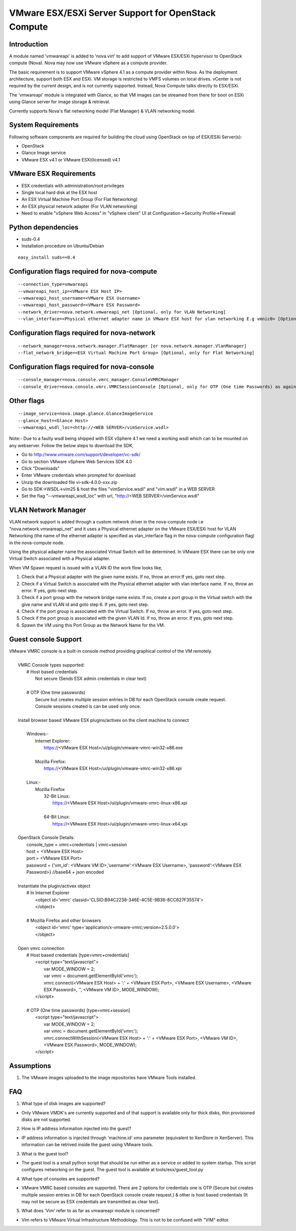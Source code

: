..
      Copyright (c) 2010 Citrix Systems, Inc.
      Copyright 2010 OpenStack LLC.

      Licensed under the Apache License, Version 2.0 (the "License"); you may
      not use this file except in compliance with the License. You may obtain
      a copy of the License at

          http://www.apache.org/licenses/LICENSE-2.0

      Unless required by applicable law or agreed to in writing, software
      distributed under the License is distributed on an "AS IS" BASIS, WITHOUT
      WARRANTIES OR CONDITIONS OF ANY KIND, either express or implied. See the
      License for the specific language governing permissions and limitations
      under the License.

VMware ESX/ESXi Server Support for OpenStack Compute
====================================================

Introduction
------------
A module named 'vmwareapi' is added to 'nova.virt' to add support of VMware ESX/ESXi hypervisor to OpenStack compute (Nova). Nova may now use VMware vSphere as a compute provider. 

The basic requirement is to support VMware vSphere 4.1 as a compute provider within Nova. As the deployment architecture, support both ESX and ESXi. VM storage is restricted to VMFS volumes on local drives. vCenter is not required by the current design, and is not currently supported. Instead, Nova Compute talks directly to ESX/ESXi.

The 'vmwareapi' module is integrated with Glance, so that VM images can be streamed from there for boot on ESXi using Glance server for image storage & retrieval.

Currently supports Nova's flat networking model (Flat Manager) & VLAN networking model.

.. image:: images/vmwareapi_blockdiagram.jpg


System Requirements
-------------------
Following software components are required for building the cloud using OpenStack on top of ESX/ESXi Server(s): 

* OpenStack
* Glance Image service
* VMware ESX v4.1 or VMware ESXi(licensed) v4.1

VMware ESX Requirements
-----------------------
* ESX credentials with administration/root privileges
* Single local hard disk at the ESX host
* An ESX Virtual Machine Port Group (For Flat Networking)
* An ESX physical network adapter (For VLAN networking)
* Need to enable "vSphere Web Access" in  "vSphere client" UI at Configuration->Security Profile->Firewall   

Python dependencies 
-------------------
* suds-0.4

* Installation procedure on Ubuntu/Debian

::

 easy_install suds==0.4


Configuration flags required for nova-compute 
---------------------------------------------
::
 
  --connection_type=vmwareapi 
  --vmwareapi_host_ip=<VMware ESX Host IP> 
  --vmwareapi_host_username=<VMware ESX Username>
  --vmwareapi_host_password=<VMware ESX Password>
  --network_driver=nova.network.vmwareapi_net [Optional, only for VLAN Networking]
  --vlan_interface=<Physical ethernet adapter name in VMware ESX host for vlan networking E.g vmnic0> [Optional, only for VLAN Networking]
  

Configuration flags required for nova-network 
---------------------------------------------
::
 
  --network_manager=nova.network.manager.FlatManager [or nova.network.manager.VlanManager]
  --flat_network_bridge=<ESX Virtual Machine Port Group> [Optional, only for Flat Networking]


Configuration flags required for nova-console
---------------------------------------------
::
 
  --console_manager=nova.console.vmrc_manager.ConsoleVMRCManager
  --console_driver=nova.console.vmrc.VMRCSessionConsole [Optional, only for OTP (One time Passwords) as against host credentials]

   
Other flags
-----------
::

  --image_service=nova.image.glance.GlanceImageService
  --glance_host=<Glance Host>
  --vmwareapi_wsdl_loc=<http://<WEB SERVER>/vimService.wsdl>

Note:- Due to a faulty wsdl being shipped with ESX vSphere 4.1 we need a working wsdl which can to be mounted on any webserver. Follow the below steps to download the SDK,

* Go to http://www.vmware.com/support/developer/vc-sdk/
* Go to section VMware vSphere Web Services SDK 4.0
* Click "Downloads"
* Enter VMware credentials when prompted for download
* Unzip the downloaded file vi-sdk-4.0.0-xxx.zip
* Go to SDK->WSDL->vim25 & host the files "vimService.wsdl" and "vim.wsdl" in a WEB SERVER
* Set the flag "--vmwareapi_wsdl_loc" with url, "http://<WEB SERVER>/vimService.wsdl"


VLAN Network Manager
--------------------
VLAN network support is added through a custom network driver in the nova-compute node i.e "nova.network.vmwareapi_net" and it uses a Physical ethernet adapter on the VMware ESX/ESXi host for VLAN Networking (the name of the ethernet adapter is specified as vlan_interface flag in the nova-compute configuration flag) in the nova-compute node.

Using the physical adapter name the associated Virtual Switch will be determined. In VMware ESX there can be only one Virtual Switch associated with a Physical adapter.

When VM Spawn request is issued with a VLAN ID the work flow looks like,

1. Check that a Physical adapter with the given name exists. If no, throw an error.If yes, goto next step.

2. Check if a Virtual Switch is associated with the Physical ethernet adapter with vlan interface name. If no, throw an error. If yes, goto next step.

3. Check if a port group with the network bridge name exists. If no, create a port group in the Virtual switch with the give name and VLAN id and goto step 6. If yes, goto next step.

4. Check if the port group is associated with the Virtual Switch. If no, throw an error. If yes, goto next step.

5. Check if the port group is associated with the given VLAN Id. If no, throw an error. If yes, goto next step.

6. Spawn the VM using this Port Group as the Network Name for the VM.


Guest console Support
---------------------
| VMware VMRC console is a built-in console method providing graphical control of the VM remotely.
|
|        VMRC Console types supported:
|            # Host based credentials
|                Not secure (Sends ESX admin credentials in clear text)
|
|            # OTP (One time passwords)
|                Secure but creates multiple session entries in DB for each OpenStack console create request.
|                Console sessions created is can be used only once.
|
|        Install browser based VMware ESX plugins/activex on the client machine to connect
|
|            Windows:-
|                Internet Explorer:
|                    https://<VMware ESX Host>/ui/plugin/vmware-vmrc-win32-x86.exe
|
|                Mozilla Firefox:
|                    https://<VMware ESX Host>/ui/plugin/vmware-vmrc-win32-x86.xpi
|
|            Linux:-
|                Mozilla Firefox
|                    32-Bit Linux:
|                        https://<VMware ESX Host>/ui/plugin/vmware-vmrc-linux-x86.xpi
|
|                    64-Bit Linux:
|                        https://<VMware ESX Host>/ui/plugin/vmware-vmrc-linux-x64.xpi
|
|        OpenStack Console Details:
|            console_type = vmrc+credentials | vmrc+session
|            host = <VMware ESX Host>
|            port = <VMware ESX Port>
|            password = {'vm_id': <VMware VM ID>,'username':<VMware ESX Username>, 'password':<VMware ESX Password>} //base64 + json encoded
|
|        Instantiate the plugin/activex object
|            # In Internet Explorer
|                <object id='vmrc' classid='CLSID:B94C2238-346E-4C5E-9B36-8CC627F35574'>
|                </object>
|
|            # Mozilla Firefox and other browsers
|                <object id='vmrc' type='application/x-vmware-vmrc;version=2.5.0.0'>
|                </object>
|
|        Open vmrc connection
|            # Host based credentials [type=vmrc+credentials]
|                <script type="text/javascript">
|                    var MODE_WINDOW = 2;
|                    var vmrc = document.getElementById('vmrc');
|                    vmrc.connect(<VMware ESX Host> + ':' + <VMware ESX Port>, <VMware ESX Username>, <VMware ESX Password>, '', <VMware VM ID>, MODE_WINDOW);
|                </script>
|
|            # OTP (One time passwords) [type=vmrc+session]
|                <script type="text/javascript">
|                    var MODE_WINDOW = 2;
|                    var vmrc = document.getElementById('vmrc');
|                    vmrc.connectWithSession(<VMware ESX Host> + ':' + <VMware ESX Port>, <VMware VM ID>, <VMware ESX Password>, MODE_WINDOW);
|                </script>


Assumptions
-----------
1. The VMware images uploaded to the image repositories have VMware Tools installed.


FAQ 
---

1. What type of disk images are supported?

* Only VMware VMDK's are currently supported and of that support is available only for thick disks, thin provisioned disks are not supported.


2. How is IP address information injected into the guest?

* IP address information is injected through 'machine.id' vmx parameter (equivalent to XenStore in XenServer). This information can be retrived inside the guest using VMware tools.

    
3. What is the guest tool?

* The guest tool is a small python script that should be run either as a service or added to system startup. This script configures networking on the guest. The guest tool is available at tools/esx/guest_tool.py


4. What type of consoles are supported?

* VMware VMRC based consoles are supported. There are 2 options for credentials one is OTP (Secure but creates multiple session entries in DB for each OpenStack console create request.) & other is host based credentials (It may not be secure as ESX credentials are transmitted as clear text).

5. What does 'Vim' refer to as far as vmwareapi module is concerned?

* Vim refers to VMware Virtual Infrastructure Methodology. This is not to be confused with "VIM" editor.

